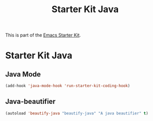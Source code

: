 #+TITLE: Starter Kit Java
#+OPTIONS: toc:nil num:nil ^:nil

This is part of the [[file:starter-kit.org][Emacs Starter Kit]].

* Starter Kit Java
  :PROPERTIES:
  :results:  silent
  :END:



** Java Mode

#+begin_src emacs-lisp
  (add-hook 'java-mode-hook 'run-starter-kit-coding-hook)
#+end_src

** Java-beautifier
#+BEGIN_SRC emacs-lisp
  (autoload 'beautify-java "beautify-java" "A java beautifier" t)
#+END_SRC

